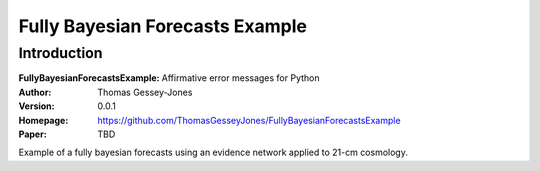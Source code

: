 ================================
Fully Bayesian Forecasts Example
================================

Introduction
------------

:FullyBayesianForecastsExample: Affirmative error messages for Python
:Author: Thomas Gessey-Jones
:Version: 0.0.1
:Homepage: https://github.com/ThomasGesseyJones/FullyBayesianForecastsExample
:Paper: TBD

.. image:: https://img.shields.io/badge/python-3.8-blue.svg
   :target: https://www.python.org/downloads/
   :alt: Python version
.. image:: https://img.shields.io/badge/license-MIT-blue.svg
   :target: https://github.com/ThomasGesseyJones/ErrorAffirmations/blob/main/LICENSE
   :alt: License information

Example of a fully bayesian forecasts using an evidence network applied to 21-cm cosmology.